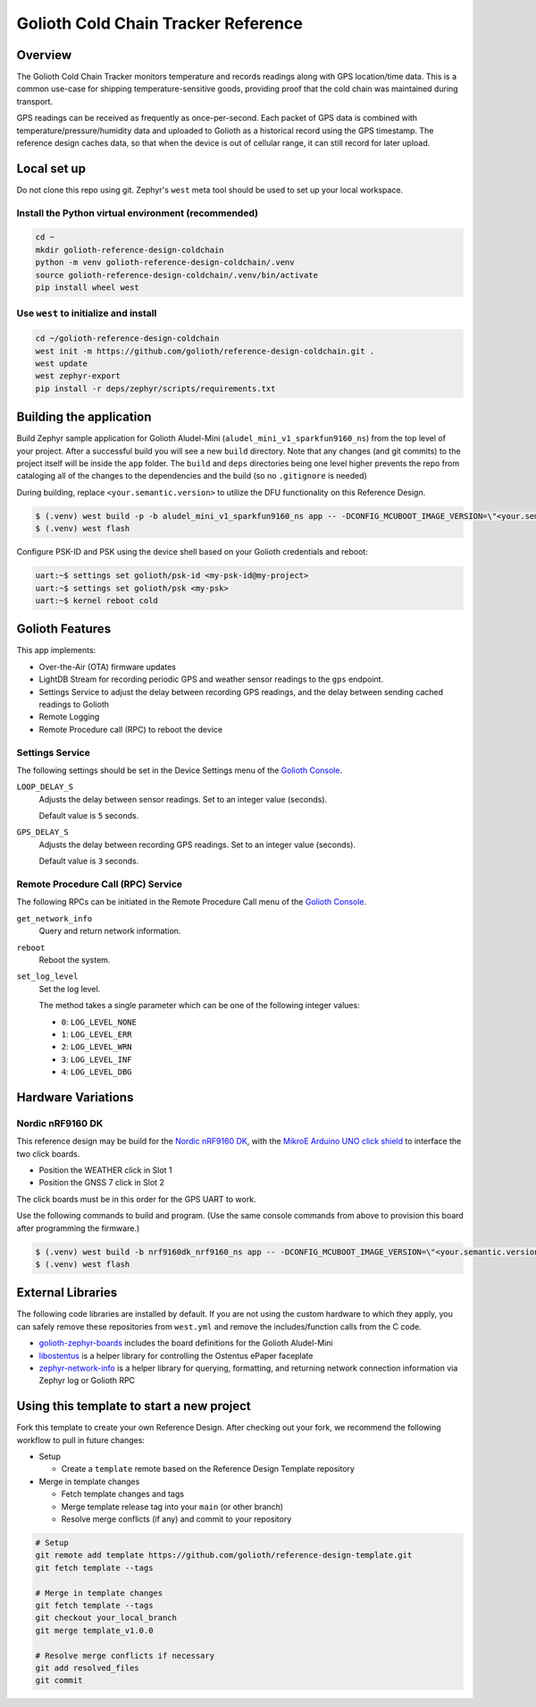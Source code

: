 ..
   Copyright (c) 2023 Golioth, Inc.
   SPDX-License-Identifier: Apache-2.0

Golioth Cold Chain Tracker Reference
####################################

Overview
********

The Golioth Cold Chain Tracker monitors temperature and records readings along
with GPS location/time data. This is a common use-case for shipping
temperature-sensitive goods, providing proof that the cold chain was maintained
during transport.

GPS readings can be received as frequently as once-per-second. Each packet of
GPS data is combined with temperature/pressure/humidity data and uploaded to
Golioth as a historical record using the GPS timestamp. The reference design
caches data, so that when the device is out of cellular range, it can still
record for later upload.

Local set up
************

Do not clone this repo using git. Zephyr's ``west`` meta tool should be used to
set up your local workspace.

Install the Python virtual environment (recommended)
====================================================

.. code-block:: shell

   cd ~
   mkdir golioth-reference-design-coldchain
   python -m venv golioth-reference-design-coldchain/.venv
   source golioth-reference-design-coldchain/.venv/bin/activate
   pip install wheel west

Use ``west`` to initialize and install
======================================

.. code-block:: shell

   cd ~/golioth-reference-design-coldchain
   west init -m https://github.com/golioth/reference-design-coldchain.git .
   west update
   west zephyr-export
   pip install -r deps/zephyr/scripts/requirements.txt

Building the application
************************

Build Zephyr sample application for Golioth Aludel-Mini
(``aludel_mini_v1_sparkfun9160_ns``) from the top level of your project. After a
successful build you will see a new ``build`` directory. Note that any changes
(and git commits) to the project itself will be inside the ``app`` folder. The
``build`` and ``deps`` directories being one level higher prevents the repo from
cataloging all of the changes to the dependencies and the build (so no
``.gitignore`` is needed)

During building, replace ``<your.semantic.version>`` to utilize the DFU
functionality on this Reference Design.

.. code-block:: text

   $ (.venv) west build -p -b aludel_mini_v1_sparkfun9160_ns app -- -DCONFIG_MCUBOOT_IMAGE_VERSION=\"<your.semantic.version>\"
   $ (.venv) west flash

Configure PSK-ID and PSK using the device shell based on your Golioth
credentials and reboot:

.. code-block:: text

   uart:~$ settings set golioth/psk-id <my-psk-id@my-project>
   uart:~$ settings set golioth/psk <my-psk>
   uart:~$ kernel reboot cold

Golioth Features
****************

This app implements:

* Over-the-Air (OTA) firmware updates
* LightDB Stream for recording periodic GPS and weather sensor readings to the
  ``gps`` endpoint.
* Settings Service to adjust the delay between recording GPS readings, and the
  delay between sending cached readings to Golioth
* Remote Logging
* Remote Procedure call (RPC) to reboot the device

Settings Service
================

The following settings should be set in the Device Settings menu of the
`Golioth Console`_.

``LOOP_DELAY_S``
   Adjusts the delay between sensor readings. Set to an integer value (seconds).

   Default value is ``5`` seconds.

``GPS_DELAY_S``
   Adjusts the delay between recording GPS readings. Set to an
   integer value (seconds).

   Default value is ``3`` seconds.

Remote Procedure Call (RPC) Service
===================================

The following RPCs can be initiated in the Remote Procedure Call menu of the
`Golioth Console`_.

``get_network_info``
   Query and return network information.

``reboot``
   Reboot the system.

``set_log_level``
   Set the log level.

   The method takes a single parameter which can be one of the following integer
   values:

   * ``0``: ``LOG_LEVEL_NONE``
   * ``1``: ``LOG_LEVEL_ERR``
   * ``2``: ``LOG_LEVEL_WRN``
   * ``3``: ``LOG_LEVEL_INF``
   * ``4``: ``LOG_LEVEL_DBG``


Hardware Variations
*******************

Nordic nRF9160 DK
=================

This reference design may be build for the `Nordic nRF9160 DK`_, with the
`MikroE Arduino UNO click shield`_ to interface the two click boards.

* Position the WEATHER click in Slot 1
* Position the GNSS 7 click in Slot 2

The click boards must be in this order for the GPS UART to work.

Use the following commands to build and program. (Use the same console commands
from above to provision this board after programming the firmware.)

.. code-block:: console

   $ (.venv) west build -b nrf9160dk_nrf9160_ns app -- -DCONFIG_MCUBOOT_IMAGE_VERSION=\"<your.semantic.version>\"
   $ (.venv) west flash

External Libraries
******************

The following code libraries are installed by default. If you are not using the
custom hardware to which they apply, you can safely remove these repositories
from ``west.yml`` and remove the includes/function calls from the C code.

* `golioth-zephyr-boards`_ includes the board definitions for the Golioth
  Aludel-Mini
* `libostentus`_ is a helper library for controlling the Ostentus ePaper
  faceplate
* `zephyr-network-info`_ is a helper library for querying, formatting, and returning network
  connection information via Zephyr log or Golioth RPC

Using this template to start a new project
******************************************

Fork this template to create your own Reference Design. After checking out your fork, we recommend
the following workflow to pull in future changes:

* Setup

  * Create a ``template`` remote based on the Reference Design Template repository

* Merge in template changes

  * Fetch template changes and tags
  * Merge template release tag into your ``main`` (or other branch)
  * Resolve merge conflicts (if any) and commit to your repository

.. code-block:: shell

   # Setup
   git remote add template https://github.com/golioth/reference-design-template.git
   git fetch template --tags

   # Merge in template changes
   git fetch template --tags
   git checkout your_local_branch
   git merge template_v1.0.0

   # Resolve merge conflicts if necessary
   git add resolved_files
   git commit

.. _Golioth Console: https://console.golioth.io
.. _Nordic nRF9160 DK: https://www.nordicsemi.com/Products/Development-hardware/nrf9160-dk
.. _MikroE Arduino UNO click shield: https://www.mikroe.com/arduino-uno-click-shield
.. _golioth-zephyr-boards: https://github.com/golioth/golioth-zephyr-boards
.. _libostentus: https://github.com/golioth/libostentus
.. _zephyr-network-info: https://github.com/golioth/zephyr-network-info
